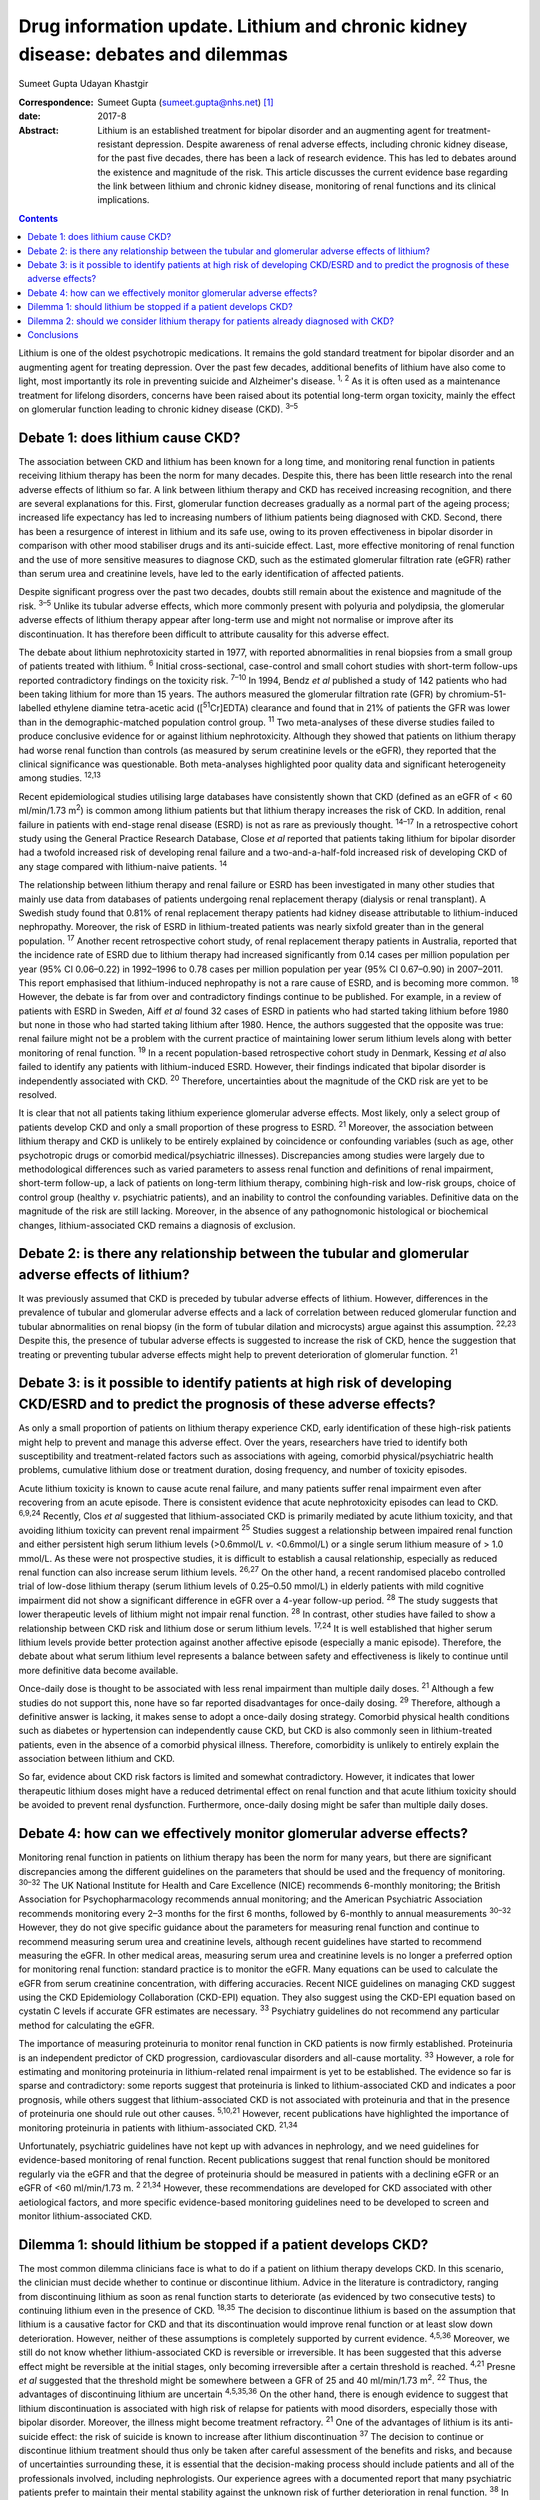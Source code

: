 =================================================================================
Drug information update. Lithium and chronic kidney disease: debates and dilemmas
=================================================================================



Sumeet Gupta
Udayan Khastgir

:Correspondence: Sumeet Gupta (sumeet.gupta@nhs.net)
 [1]_

:date: 2017-8

:Abstract:
   Lithium is an established treatment for bipolar disorder and an
   augmenting agent for treatment-resistant depression. Despite
   awareness of renal adverse effects, including chronic kidney disease,
   for the past five decades, there has been a lack of research
   evidence. This has led to debates around the existence and magnitude
   of the risk. This article discusses the current evidence base
   regarding the link between lithium and chronic kidney disease,
   monitoring of renal functions and its clinical implications.


.. contents::
   :depth: 3
..

Lithium is one of the oldest psychotropic medications. It remains the
gold standard treatment for bipolar disorder and an augmenting agent for
treating depression. Over the past few decades, additional benefits of
lithium have also come to light, most importantly its role in preventing
suicide and Alzheimer's disease. :sup:`1, 2` As it is often used as a
maintenance treatment for lifelong disorders, concerns have been raised
about its potential long-term organ toxicity, mainly the effect on
glomerular function leading to chronic kidney disease (CKD). :sup:`3–5`

.. _S1:

Debate 1: does lithium cause CKD?
=================================

The association between CKD and lithium has been known for a long time,
and monitoring renal function in patients receiving lithium therapy has
been the norm for many decades. Despite this, there has been little
research into the renal adverse effects of lithium so far. A link
between lithium therapy and CKD has received increasing recognition, and
there are several explanations for this. First, glomerular function
decreases gradually as a normal part of the ageing process; increased
life expectancy has led to increasing numbers of lithium patients being
diagnosed with CKD. Second, there has been a resurgence of interest in
lithium and its safe use, owing to its proven effectiveness in bipolar
disorder in comparison with other mood stabiliser drugs and its
anti-suicide effect. Last, more effective monitoring of renal function
and the use of more sensitive measures to diagnose CKD, such as the
estimated glomerular filtration rate (eGFR) rather than serum urea and
creatinine levels, have led to the early identification of affected
patients.

Despite significant progress over the past two decades, doubts still
remain about the existence and magnitude of the risk. :sup:`3–5` Unlike
its tubular adverse effects, which more commonly present with polyuria
and polydipsia, the glomerular adverse effects of lithium therapy appear
after long-term use and might not normalise or improve after its
discontinuation. It has therefore been difficult to attribute causality
for this adverse effect.

The debate about lithium nephrotoxicity started in 1977, with reported
abnormalities in renal biopsies from a small group of patients treated
with lithium. :sup:`6` Initial cross-sectional, case-control and small
cohort studies with short-term follow-ups reported contradictory
findings on the toxicity risk. :sup:`7–10` In 1994, Bendz *et al*
published a study of 142 patients who had been taking lithium for more
than 15 years. The authors measured the glomerular filtration rate (GFR)
by chromium-51-labelled ethylene diamine tetra-acetic acid
([:sup:`51`\ Cr]EDTA) clearance and found that in 21% of patients the
GFR was lower than in the demographic-matched population control group.
:sup:`11` Two meta-analyses of these diverse studies failed to produce
conclusive evidence for or against lithium nephrotoxicity. Although they
showed that patients on lithium therapy had worse renal function than
controls (as measured by serum creatinine levels or the eGFR), they
reported that the clinical significance was questionable. Both
meta-analyses highlighted poor quality data and significant
heterogeneity among studies. :sup:`12,13`

Recent epidemiological studies utilising large databases have
consistently shown that CKD (defined as an eGFR of < 60 ml/min/1.73
m\ :sup:`2`) is common among lithium patients but that lithium therapy
increases the risk of CKD. In addition, renal failure in patients with
end-stage renal disease (ESRD) is not as rare as previously thought.
:sup:`14–17` In a retrospective cohort study using the General Practice
Research Database, Close *et al* reported that patients taking lithium
for bipolar disorder had a twofold increased risk of developing renal
failure and a two-and-a-half-fold increased risk of developing CKD of
any stage compared with lithium-naive patients. :sup:`14`

The relationship between lithium therapy and renal failure or ESRD has
been investigated in many other studies that mainly use data from
databases of patients undergoing renal replacement therapy (dialysis or
renal transplant). A Swedish study found that 0.81% of renal replacement
therapy patients had kidney disease attributable to lithium-induced
nephropathy. Moreover, the risk of ESRD in lithium-treated patients was
nearly sixfold greater than in the general population. :sup:`17` Another
recent retrospective cohort study, of renal replacement therapy patients
in Australia, reported that the incidence rate of ESRD due to lithium
therapy had increased significantly from 0.14 cases per million
population per year (95% CI 0.06–0.22) in 1992–1996 to 0.78 cases per
million population per year (95% CI 0.67–0.90) in 2007–2011. This report
emphasised that lithium-induced nephropathy is not a rare cause of ESRD,
and is becoming more common. :sup:`18` However, the debate is far from
over and contradictory findings continue to be published. For example,
in a review of patients with ESRD in Sweden, Aiff *et al* found 32 cases
of ESRD in patients who had started taking lithium before 1980 but none
in those who had started taking lithium after 1980. Hence, the authors
suggested that the opposite was true: renal failure might not be a
problem with the current practice of maintaining lower serum lithium
levels along with better monitoring of renal function. :sup:`19` In a
recent population-based retrospective cohort study in Denmark, Kessing
*et al* also failed to identify any patients with lithium-induced ESRD.
However, their findings indicated that bipolar disorder is independently
associated with CKD. :sup:`20` Therefore, uncertainties about the
magnitude of the CKD risk are yet to be resolved.

It is clear that not all patients taking lithium experience glomerular
adverse effects. Most likely, only a select group of patients develop
CKD and only a small proportion of these progress to ESRD. :sup:`21`
Moreover, the association between lithium therapy and CKD is unlikely to
be entirely explained by coincidence or confounding variables (such as
age, other psychotropic drugs or comorbid medical/psychiatric
illnesses). Discrepancies among studies were largely due to
methodological differences such as varied parameters to assess renal
function and definitions of renal impairment, short-term follow-up, a
lack of patients on long-term lithium therapy, combining high-risk and
low-risk groups, choice of control group (healthy *v*. psychiatric
patients), and an inability to control the confounding variables.
Definitive data on the magnitude of the risk are still lacking.
Moreover, in the absence of any pathognomonic histological or
biochemical changes, lithium-associated CKD remains a diagnosis of
exclusion.

.. _S2:

Debate 2: is there any relationship between the tubular and glomerular adverse effects of lithium?
==================================================================================================

It was previously assumed that CKD is preceded by tubular adverse
effects of lithium. However, differences in the prevalence of tubular
and glomerular adverse effects and a lack of correlation between reduced
glomerular function and tubular abnormalities on renal biopsy (in the
form of tubular dilation and microcysts) argue against this assumption.
:sup:`22,23` Despite this, the presence of tubular adverse effects is
suggested to increase the risk of CKD, hence the suggestion that
treating or preventing tubular adverse effects might help to prevent
deterioration of glomerular function. :sup:`21`

.. _S3:

Debate 3: is it possible to identify patients at high risk of developing CKD/ESRD and to predict the prognosis of these adverse effects?
========================================================================================================================================

As only a small proportion of patients on lithium therapy experience
CKD, early identification of these high-risk patients might help to
prevent and manage this adverse effect. Over the years, researchers have
tried to identify both susceptibility and treatment-related factors such
as associations with ageing, comorbid physical/psychiatric health
problems, cumulative lithium dose or treatment duration, dosing
frequency, and number of toxicity episodes.

Acute lithium toxicity is known to cause acute renal failure, and many
patients suffer renal impairment even after recovering from an acute
episode. There is consistent evidence that acute nephrotoxicity episodes
can lead to CKD. :sup:`6,9,24` Recently, Clos *et al* suggested that
lithium-associated CKD is primarily mediated by acute lithium toxicity,
and that avoiding lithium toxicity can prevent renal impairment
:sup:`25` Studies suggest a relationship between impaired renal function
and either persistent high serum lithium levels (>0.6mmol/L *v*.
<0.6mmol/L) or a single serum lithium measure of > 1.0 mmol/L. As these
were not prospective studies, it is difficult to establish a causal
relationship, especially as reduced renal function can also increase
serum lithium levels. :sup:`26,27` On the other hand, a recent
randomised placebo controlled trial of low-dose lithium therapy (serum
lithium levels of 0.25–0.50 mmol/L) in elderly patients with mild
cognitive impairment did not show a significant difference in eGFR over
a 4-year follow-up period. :sup:`28` The study suggests that lower
therapeutic levels of lithium might not impair renal function. :sup:`28`
In contrast, other studies have failed to show a relationship between
CKD risk and lithium dose or serum lithium levels. :sup:`17,24` It is
well established that higher serum lithium levels provide better
protection against another affective episode (especially a manic
episode). Therefore, the debate about what serum lithium level
represents a balance between safety and effectiveness is likely to
continue until more definitive data become available.

Once-daily dose is thought to be associated with less renal impairment
than multiple daily doses. :sup:`21` Although a few studies do not
support this, none have so far reported disadvantages for once-daily
dosing. :sup:`29` Therefore, although a definitive answer is lacking, it
makes sense to adopt a once-daily dosing strategy. Comorbid physical
health conditions such as diabetes or hypertension can independently
cause CKD, but CKD is also commonly seen in lithium-treated patients,
even in the absence of a comorbid physical illness. Therefore,
comorbidity is unlikely to entirely explain the association between
lithium and CKD.

So far, evidence about CKD risk factors is limited and somewhat
contradictory. However, it indicates that lower therapeutic lithium
doses might have a reduced detrimental effect on renal function and that
acute lithium toxicity should be avoided to prevent renal dysfunction.
Furthermore, once-daily dosing might be safer than multiple daily doses.

.. _S4:

Debate 4: how can we effectively monitor glomerular adverse effects?
====================================================================

Monitoring renal function in patients on lithium therapy has been the
norm for many years, but there are significant discrepancies among the
different guidelines on the parameters that should be used and the
frequency of monitoring. :sup:`30–32` The UK National Institute for
Health and Care Excellence (NICE) recommends 6-monthly monitoring; the
British Association for Psychopharmacology recommends annual monitoring;
and the American Psychiatric Association recommends monitoring every 2–3
months for the first 6 months, followed by 6-monthly to annual
measurements :sup:`30–32` However, they do not give specific guidance
about the parameters for measuring renal function and continue to
recommend measuring serum urea and creatinine levels, although recent
guidelines have started to recommend measuring the eGFR. In other
medical areas, measuring serum urea and creatinine levels is no longer a
preferred option for monitoring renal function: standard practice is to
monitor the eGFR. Many equations can be used to calculate the eGFR from
serum creatinine concentration, with differing accuracies. Recent NICE
guidelines on managing CKD suggest using the CKD Epidemiology
Collaboration (CKD-EPI) equation. They also suggest using the CKD-EPI
equation based on cystatin C levels if accurate GFR estimates are
necessary. :sup:`33` Psychiatry guidelines do not recommend any
particular method for calculating the eGFR.

The importance of measuring proteinuria to monitor renal function in CKD
patients is now firmly established. Proteinuria is an independent
predictor of CKD progression, cardiovascular disorders and all-cause
mortality. :sup:`33` However, a role for estimating and monitoring
proteinuria in lithium-related renal impairment is yet to be
established. The evidence so far is sparse and contradictory: some
reports suggest that proteinuria is linked to lithium-associated CKD and
indicates a poor prognosis, while others suggest that lithium-associated
CKD is not associated with proteinuria and that in the presence of
proteinuria one should rule out other causes. :sup:`5,10,21` However,
recent publications have highlighted the importance of monitoring
proteinuria in patients with lithium-associated CKD. :sup:`21,34`

Unfortunately, psychiatric guidelines have not kept up with advances in
nephrology, and we need guidelines for evidence-based monitoring of
renal function. Recent publications suggest that renal function should
be monitored regularly via the eGFR and that the degree of proteinuria
should be measured in patients with a declining eGFR or an eGFR of <60
ml/min/1.73 m. :sup:`2 21,34` However, these recommendations are
developed for CKD associated with other aetiological factors, and more
specific evidence-based monitoring guidelines need to be developed to
screen and monitor lithium-associated CKD.

.. _S5:

Dilemma 1: should lithium be stopped if a patient develops CKD?
===============================================================

The most common dilemma clinicians face is what to do if a patient on
lithium therapy develops CKD. In this scenario, the clinician must
decide whether to continue or discontinue lithium. Advice in the
literature is contradictory, ranging from discontinuing lithium as soon
as renal function starts to deteriorate (as evidenced by two consecutive
tests) to continuing lithium even in the presence of CKD. :sup:`18,35`
The decision to discontinue lithium is based on the assumption that
lithium is a causative factor for CKD and that its discontinuation would
improve renal function or at least slow down deterioration. However,
neither of these assumptions is completely supported by current
evidence. :sup:`4,5,36` Moreover, we still do not know whether
lithium-associated CKD is reversible or irreversible. It has been
suggested that this adverse effect might be reversible at the initial
stages, only becoming irreversible after a certain threshold is reached.
:sup:`4,21` Presne *et al* suggested that the threshold might be
somewhere between a GFR of 25 and 40 ml/min/1.73 m\ :sup:`2`. :sup:`22`
Thus, the advantages of discontinuing lithium are uncertain
:sup:`4,5,35,36` On the other hand, there is enough evidence to suggest
that lithium discontinuation is associated with high risk of relapse for
patients with mood disorders, especially those with bipolar disorder.
Moreover, the illness might become treatment refractory. :sup:`21` One
of the advantages of lithium is its anti-suicide effect: the risk of
suicide is known to increase after lithium discontinuation :sup:`37` The
decision to continue or discontinue lithium treatment should thus only
be taken after careful assessment of the benefits and risks, and because
of uncertainties surrounding these, it is essential that the
decision-making process should include patients and all of the
professionals involved, including nephrologists. Our experience agrees
with a documented report that many psychiatric patients prefer to
maintain their mental stability against the unknown risk of further
deterioration in renal function. :sup:`38` In clinical practice, it is
not unusual to request that a nephrologist makes this treatment
decision. However, it is important that psychiatrists should not
abdicate responsibility, because nephrologists might not be fully aware
of the risks associated with the psychiatric illness. :sup:`5,21,34,35`
Another option would be to continue lithium treatment while closely
monitoring renal function. Many authors have suggested trying to keep
the lithium level at the lower end of the therapeutic range, although
there is not much evidence that this prevents further deterioration in
renal function. However, as CKD patients are particularly prone to
lithium toxicity, this strategy appears prudent.

.. _S6:

Dilemma 2: should we consider lithium therapy for patients already diagnosed with CKD?
======================================================================================

There is not much research evidence to support or dispute this decision.
Lithium treatment may lead to further deterioration in renal function,
which could be clinically important because the renal reserve is already
low in patients with CKD. A study of elderly patients suggested that
individuals with pre-existing CKD were more susceptible to a
lithium-associated decline in renal function :sup:`36` On the other
hand, we should not deprive such patients of an effective therapy
because of unproven adverse consequences. In 2012, Werneke *et al*
designed a mathematical model based on the existing, but limited,
evidence to analyse the risks and benefits of continuing or
discontinuing lithium therapy for CKD patients. They concluded that most
patients should continue lithium treatment even if long-term renal
adverse effects develop. They also recommended prescribing lithium to
CKD patients because treatment benefits outweighed the risks. :sup:`35`
However, at present there is not enough evidence to support any
decision.

.. _S7:

Conclusions
===========

Limited knowledge of its renal (especially glomerular) adverse effects
has led clinicians to either avoid or prematurely discontinue lithium
therapy because of the perceived risk of a negative renal outcome. Over
the past decade, a few large database studies have confirmed the
existence of lithium-associated CKD, but uncertainty remains about the
magnitude and determinants of the risks. Lithium therapy is here to stay
and we should learn to optimise its efficacy and safety. There is a need
for large-scale prospective studies focused on the early identification
of high-risk patients and for developing evidence-based guidelines to
monitor renal function in patients treated with lithium.

.. [1]
   **Dr Sumeet Gupta**, Consultant Psychiatrist, and **Dr Udayan
   Khastgir**, Consultant Psychiatrist, West Park Hospital, Darlington,
   UK.
